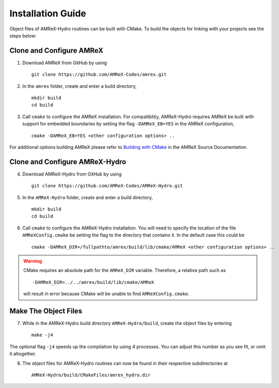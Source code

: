 


Installation Guide
==================

Object files of AMReX-Hydro routines can be built with CMake. To build the objects for linking
with your projects see the steps below:


Clone and Configure AMReX
-------------------------

1. Download AMReX from GitHub by using

  ::
  
    git clone https://github.com/AMReX-Codes/amrex.git

2. In the ``amrex`` folder, create and enter a build directory,

  ::
  
     mkdir build
     cd build

3. Call ``cmake`` to configure the AMReX installation. For compatibility, AMReX-Hydro
   requires AMReX be built with support for embedded boundaries by setting the 
   flag ``-DAMReX_EB=YES`` in the AMReX configuration, 

  ::
  
     cmake -DAMReX_EB=YES <other configuration options> ..

For additional options building AMReX please refer to `Building with CMake`_ in the AMReX 
Source Documentation. 

.. _`Building with CMake`: https://amrex-codes.github.io/amrex/docs_html/BuildingAMReX.html#building-with-cmake


Clone and Configure AMReX-Hydro
-------------------------------

4. Download AMReX-Hydro from GitHub by using

  ::
  
    git clone https://github.com/AMReX-Codes/AMReX-Hydro.git

5. In the ``AMReX-Hydro`` folder, create and enter a build directory,

  ::

     mkdir build
     cd build

6. Call ``cmake`` to configure the AMReX-Hydro installation. You will need
   to specify the location of the file ``AMReXConfig.cmake`` be setting the flag
   to the directory that contains it. In the default case this could be

  :: 

     cmake -DAMReX_DIR=/fullpathto/amrex/build/lib/cmake/AMReX <other configuration options> ..


.. warning::

   CMake requires an absolute path for the ``AMReX_DIR`` variable. Therefore, a
   relative path such as

   ::

      -DAMReX_DIR=../../amrex/build/lib/cmake/AMReX 

   will result in error because CMake will be unable to find ``AMReXConfig.cmake``. 
   
Make The Object Files
----------------------

7. While in the AMReX-Hydro build directory ``AMReX-Hydro/build``, create the object 
   files by entering 

  :: 
  
     make -j4

The optional flag ``-j4`` speeds up the compilation by using 4 processes. You can adjust
this number as you see fit, or omit it altogether. 

8. The object files for AMReX-Hydro routines can now be found in their respective
   subdirectories at

  :: 
  
      AMReX-Hydro/build/CMakeFiles/amrex_hydro.dir

